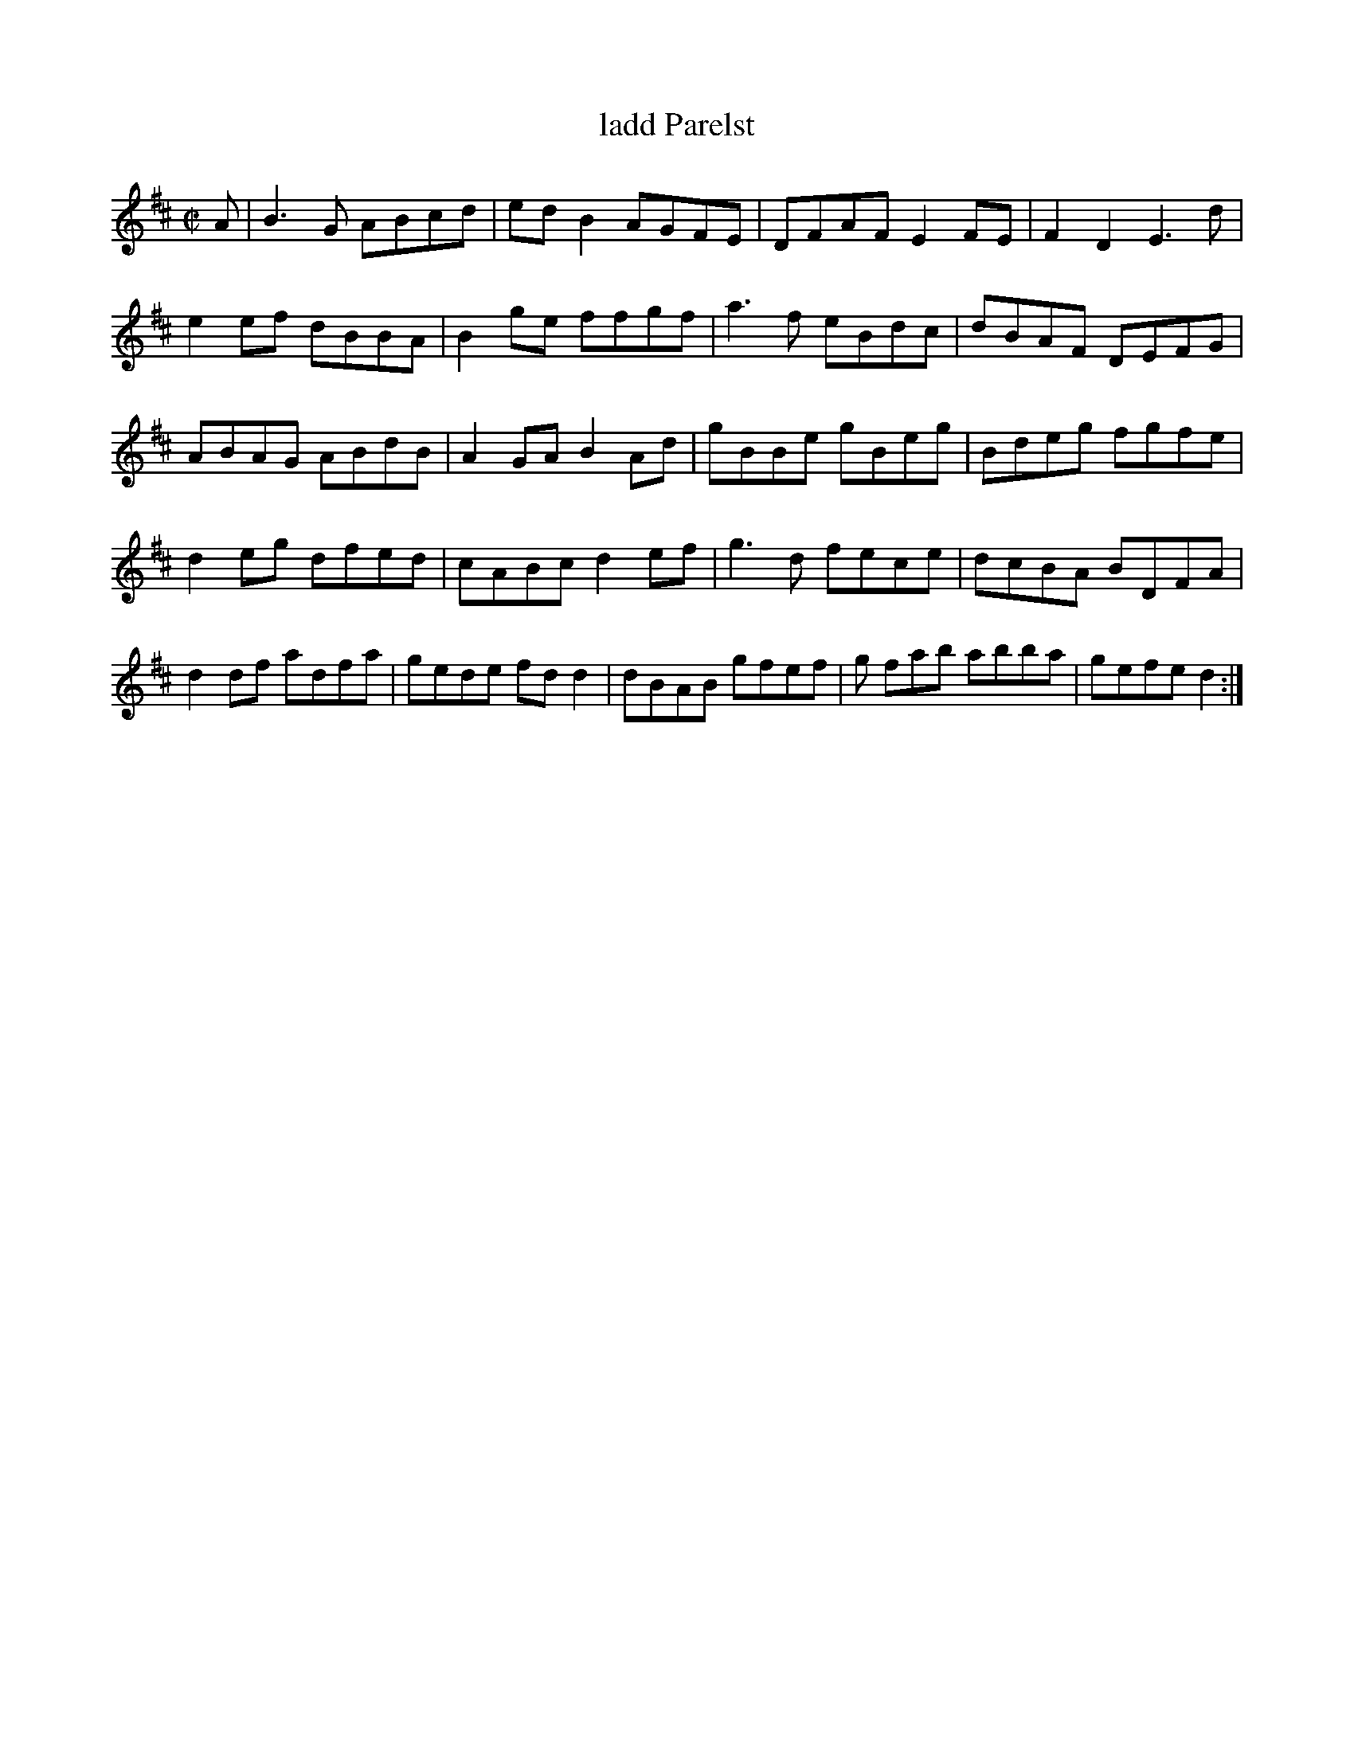 X:79
T:ladd Parelst
Z: id:dc-setdanece-23
M:C|
L:1/8
K:D Major
A|B3G ABcd|edB2 AGFE|DFAF E2FE|F2D2 E3d|!
e2ef dBBA|B2ge ffgf|a3f eBdc|dBAF DEFG|!
ABAG ABdB|A2GA B2Ad|gBBe gBeg|Bdeg fgfe|!
d2eg dfed|cABc d2ef|g3d fece|dcBA BDFA|!
d2df adfa|gede fdd2|dBAB gfef|g
fab abba|gefe d2:|!
